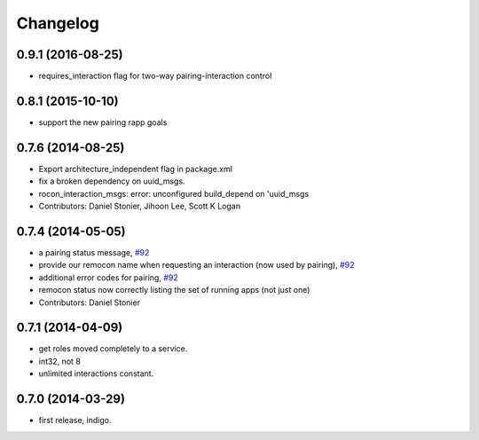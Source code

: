 Changelog
=========

0.9.1 (2016-08-25)
------------------
* requires_interaction flag for two-way pairing-interaction control

0.8.1 (2015-10-10)
------------------
* support the new pairing rapp goals

0.7.6 (2014-08-25)
------------------
* Export architecture_independent flag in package.xml
* fix a broken dependency on uuid_msgs.
* rocon_interaction_msgs: error: unconfigured build_depend on 'uuid_msgs
* Contributors: Daniel Stonier, Jihoon Lee, Scott K Logan

0.7.4 (2014-05-05)
------------------
* a pairing status message, `#92 <https://github.com/robotics-in-concert/rocon_msgs/issues/92>`_
* provide our remocon name when requesting an interaction (now used by pairing), `#92 <https://github.com/robotics-in-concert/rocon_msgs/issues/92>`_
* additional error codes for pairing, `#92 <https://github.com/robotics-in-concert/rocon_msgs/issues/92>`_
* remocon status now correctly listing the set of running apps (not just one)
* Contributors: Daniel Stonier

0.7.1 (2014-04-09)
------------------
* get roles moved completely to a service.
* int32, not 8
* unlimited interactions constant.

0.7.0 (2014-03-29)
------------------
* first release, indigo.
